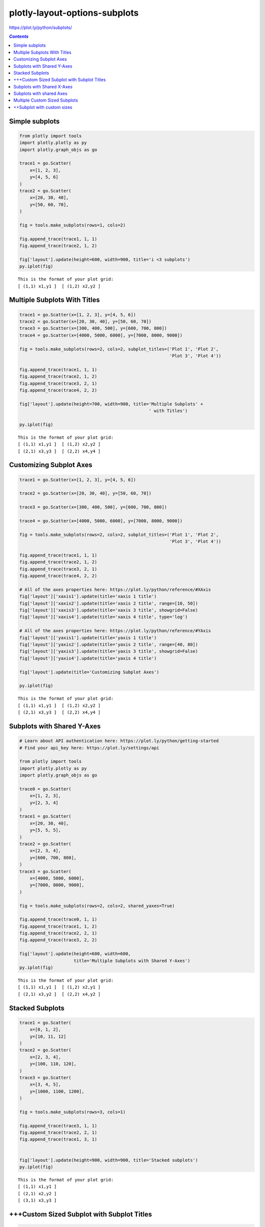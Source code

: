 ##############################
plotly-layout-options-subplots
##############################

https://plot.ly/python/subplots/

.. contents:: `Contents`
   :depth: 2
   :local:


Simple subplots
===============

.. code:: python

    from plotly import tools
    import plotly.plotly as py
    import plotly.graph_objs as go
    
    trace1 = go.Scatter(
        x=[1, 2, 3],
        y=[4, 5, 6]
    )
    trace2 = go.Scatter(
        x=[20, 30, 40],
        y=[50, 60, 70],
    )
    
    fig = tools.make_subplots(rows=1, cols=2)
    
    fig.append_trace(trace1, 1, 1)
    fig.append_trace(trace2, 1, 2)
    
    fig['layout'].update(height=600, width=900, title='i <3 subplots')
    py.iplot(fig)


.. parsed-literal::

    This is the format of your plot grid:
    [ (1,1) x1,y1 ]  [ (1,2) x2,y2 ]
    




.. raw:: html

    <iframe id="igraph" scrolling="no" style="border:none;" seamless="seamless" src="https://plot.ly/~takanori/456.embed" height="600px" width="900px"></iframe>



Multiple Subplots With Titles
=============================

.. code:: python

    trace1 = go.Scatter(x=[1, 2, 3], y=[4, 5, 6])
    trace2 = go.Scatter(x=[20, 30, 40], y=[50, 60, 70])
    trace3 = go.Scatter(x=[300, 400, 500], y=[600, 700, 800])
    trace4 = go.Scatter(x=[4000, 5000, 6000], y=[7000, 8000, 9000])
    
    fig = tools.make_subplots(rows=2, cols=2, subplot_titles=('Plot 1', 'Plot 2',
                                                              'Plot 3', 'Plot 4'))
    
    fig.append_trace(trace1, 1, 1)
    fig.append_trace(trace2, 1, 2)
    fig.append_trace(trace3, 2, 1)
    fig.append_trace(trace4, 2, 2)
    
    fig['layout'].update(height=700, width=900, title='Multiple Subplots' +
                                                      ' with Titles')
    
    py.iplot(fig)


.. parsed-literal::

    This is the format of your plot grid:
    [ (1,1) x1,y1 ]  [ (1,2) x2,y2 ]
    [ (2,1) x3,y3 ]  [ (2,2) x4,y4 ]
    




.. raw:: html

    <iframe id="igraph" scrolling="no" style="border:none;" seamless="seamless" src="https://plot.ly/~takanori/460.embed" height="700px" width="900px"></iframe>



Customizing Subplot Axes
========================

.. code:: python

    trace1 = go.Scatter(x=[1, 2, 3], y=[4, 5, 6])
    
    trace2 = go.Scatter(x=[20, 30, 40], y=[50, 60, 70])
    
    trace3 = go.Scatter(x=[300, 400, 500], y=[600, 700, 800])
    
    trace4 = go.Scatter(x=[4000, 5000, 6000], y=[7000, 8000, 9000])
    
    fig = tools.make_subplots(rows=2, cols=2, subplot_titles=('Plot 1', 'Plot 2',
                                                              'Plot 3', 'Plot 4'))
    
    fig.append_trace(trace1, 1, 1)
    fig.append_trace(trace2, 1, 2)
    fig.append_trace(trace3, 2, 1)
    fig.append_trace(trace4, 2, 2)
    
    # All of the axes properties here: https://plot.ly/python/reference/#XAxis
    fig['layout']['xaxis1'].update(title='xaxis 1 title')
    fig['layout']['xaxis2'].update(title='xaxis 2 title', range=[10, 50])
    fig['layout']['xaxis3'].update(title='xaxis 3 title', showgrid=False)
    fig['layout']['xaxis4'].update(title='xaxis 4 title', type='log')
    
    # All of the axes properties here: https://plot.ly/python/reference/#YAxis
    fig['layout']['yaxis1'].update(title='yaxis 1 title')
    fig['layout']['yaxis2'].update(title='yaxis 2 title', range=[40, 80])
    fig['layout']['yaxis3'].update(title='yaxis 3 title', showgrid=False)
    fig['layout']['yaxis4'].update(title='yaxis 4 title')
    
    fig['layout'].update(title='Customizing Subplot Axes')
    
    py.iplot(fig)


.. parsed-literal::

    This is the format of your plot grid:
    [ (1,1) x1,y1 ]  [ (1,2) x2,y2 ]
    [ (2,1) x3,y3 ]  [ (2,2) x4,y4 ]
    




.. raw:: html

    <iframe id="igraph" scrolling="no" style="border:none;" seamless="seamless" src="https://plot.ly/~takanori/462.embed" height="525px" width="100%"></iframe>



Subplots with Shared Y-Axes
===========================

.. code:: python

    # Learn about API authentication here: https://plot.ly/python/getting-started
    # Find your api_key here: https://plot.ly/settings/api
    
    from plotly import tools
    import plotly.plotly as py
    import plotly.graph_objs as go
    
    trace0 = go.Scatter(
        x=[1, 2, 3],
        y=[2, 3, 4]
    )
    trace1 = go.Scatter(
        x=[20, 30, 40],
        y=[5, 5, 5],
    )
    trace2 = go.Scatter(
        x=[2, 3, 4],
        y=[600, 700, 800],
    )
    trace3 = go.Scatter(
        x=[4000, 5000, 6000],
        y=[7000, 8000, 9000],
    )
    
    fig = tools.make_subplots(rows=2, cols=2, shared_yaxes=True)
    
    fig.append_trace(trace0, 1, 1)
    fig.append_trace(trace1, 1, 2)
    fig.append_trace(trace2, 2, 1)
    fig.append_trace(trace3, 2, 2)
    
    fig['layout'].update(height=600, width=600,
                         title='Multiple Subplots with Shared Y-Axes')
    py.iplot(fig)


.. parsed-literal::

    This is the format of your plot grid:
    [ (1,1) x1,y1 ]  [ (1,2) x2,y1 ]
    [ (2,1) x3,y2 ]  [ (2,2) x4,y2 ]
    




.. raw:: html

    <iframe id="igraph" scrolling="no" style="border:none;" seamless="seamless" src="https://plot.ly/~takanori/464.embed" height="600px" width="600px"></iframe>



Stacked Subplots
================

.. code:: python

    trace1 = go.Scatter(
        x=[0, 1, 2],
        y=[10, 11, 12]
    )
    trace2 = go.Scatter(
        x=[2, 3, 4],
        y=[100, 110, 120],
    )
    trace3 = go.Scatter(
        x=[3, 4, 5],
        y=[1000, 1100, 1200],
    )
    
    fig = tools.make_subplots(rows=3, cols=1)
    
    fig.append_trace(trace3, 1, 1)
    fig.append_trace(trace2, 2, 1)
    fig.append_trace(trace1, 3, 1)
    
    
    fig['layout'].update(height=900, width=900, title='Stacked subplots')
    py.iplot(fig)


.. parsed-literal::

    This is the format of your plot grid:
    [ (1,1) x1,y1 ]
    [ (2,1) x2,y2 ]
    [ (3,1) x3,y3 ]
    




.. raw:: html

    <iframe id="igraph" scrolling="no" style="border:none;" seamless="seamless" src="https://plot.ly/~takanori/468.embed" height="900px" width="900px"></iframe>



+++Custom Sized Subplot with Subplot Titles
===========================================

.. code:: python

    from plotly import tools
    import plotly.plotly as py
    import plotly.graph_objs as go
    
    trace0 = go.Scatter(
        x=[1, 2],
        y=[1, 2]
    )
    trace1 = go.Scatter(
        x=[1, 2],
        y=[1, 2]
    )
    trace2 = go.Scatter(
        x=[1, 2, 3],
        y=[2, 1, 2]
    )
    fig = tools.make_subplots(rows=2, cols=2, specs=[[{}, {}], [{'colspan': 2}, None]],
                              subplot_titles=('First Subplot','Second Subplot', 'Third Subplot'))
    
    fig.append_trace(trace0, 1, 1)
    fig.append_trace(trace1, 1, 2)
    fig.append_trace(trace2, 2, 1)
    
    fig['layout'].update(showlegend=False, title='Specs with Subplot Title')
    py.iplot(fig, filename='specs')


.. parsed-literal::

    This is the format of your plot grid:
    [ (1,1) x1,y1 ]  [ (1,2) x2,y2 ]
    [ (2,1) x3,y3           -      ]
    




.. raw:: html

    <iframe id="igraph" scrolling="no" style="border:none;" seamless="seamless" src="https://plot.ly/~takanori/470.embed" height="525px" width="100%"></iframe>



Subplots with Shared X-Axes
===========================

.. code:: python

    trace1 = go.Scatter(
        x=[0, 1, 2],
        y=[10, 11, 12]
    )
    trace2 = go.Scatter(
        x=[2, 3, 4],
        y=[100, 110, 120],
    )
    trace3 = go.Scatter(
        x=[3, 4, 5],
        y=[1000, 1100, 1200],
    )
    fig = tools.make_subplots(rows=3, cols=1, specs=[[{}], [{}], [{}]],
                              shared_xaxes=True, shared_yaxes=True,
                              vertical_spacing=0.001)
    fig.append_trace(trace1, 3, 1)
    fig.append_trace(trace2, 2, 1)
    fig.append_trace(trace3, 1, 1)
    
    fig['layout'].update(height=600, width=600, title='Stacked Subplots with Shared X-Axes')
    py.iplot(fig)


.. parsed-literal::

    This is the format of your plot grid:
    [ (1,1) x1,y1 ]
    [ (2,1) x1,y2 ]
    [ (3,1) x1,y3 ]
    




.. raw:: html

    <iframe id="igraph" scrolling="no" style="border:none;" seamless="seamless" src="https://plot.ly/~takanori/472.embed" height="600px" width="600px"></iframe>



Subplots with shared Axes
=========================

.. code:: python

    trace1 = go.Scatter(
        x=[1, 2, 3],
        y=[2, 3, 4]
    )
    trace2 = go.Scatter(
        x=[20, 30, 40],
        y=[5, 5, 5],
        xaxis='x2',
        yaxis='y'
    )
    trace3 = go.Scatter(
        x=[2, 3, 4],
        y=[600, 700, 800],
        xaxis='x',
        yaxis='y3'
    )
    trace4 = go.Scatter(
        x=[4000, 5000, 6000],
        y=[7000, 8000, 9000],
        xaxis='x4',
        yaxis='y4'
    )
    data = [trace1, trace2, trace3, trace4]
    layout = go.Layout(
        xaxis=dict(
            domain=[0, 0.45]
        ),
        yaxis=dict(
            domain=[0, 0.45]
        ),
        xaxis2=dict(
            domain=[0.55, 1]
        ),
        xaxis4=dict(
            domain=[0.55, 1],
            anchor='y4'
        ),
        yaxis3=dict(
            domain=[0.55, 1]
        ),
        yaxis4=dict(
            domain=[0.55, 1],
            anchor='x4'
        )
    )
    fig = go.Figure(data=data, layout=layout)
    py.iplot(fig)




.. raw:: html

    <iframe id="igraph" scrolling="no" style="border:none;" seamless="seamless" src="https://plot.ly/~takanori/478.embed" height="525px" width="100%"></iframe>



Multiple Custom Sized Subplots
==============================

.. code:: python

    trace1 = go.Scatter(x=[1, 2], y=[1, 2], name='(1,1)')
    trace2 = go.Scatter(x=[1, 2], y=[1, 2], name='(1,2)')
    trace3 = go.Scatter(x=[1, 2], y=[1, 2], name='(2,1)')
    trace4 = go.Scatter(x=[1, 2], y=[1, 2], name='(3,1)')
    trace5 = go.Scatter(x=[1, 2], y=[1, 2], name='(5,1)')
    trace6 = go.Scatter(x=[1, 2], y=[1, 2], name='(5,2)')
    
    fig = tools.make_subplots(rows=5, cols=2,
                              specs=[[{}, {'rowspan': 2}],
                                     [{}, None],
                                     [{'rowspan': 2, 'colspan': 2}, None],
                                     [None, None],
                                     [{}, {}]],
                              print_grid=True)
    
    fig.append_trace(trace1, 1, 1)
    fig.append_trace(trace2, 1, 2)
    fig.append_trace(trace3, 2, 1)
    fig.append_trace(trace4, 3, 1)
    fig.append_trace(trace5, 5, 1)
    fig.append_trace(trace6, 5, 2)
    
    fig['layout'].update(height=600, width=600, title='specs examples')
    py.iplot(fig)


.. parsed-literal::

    This is the format of your plot grid:
    [ (1,1) x1,y1 ]  [ (1,2) x2,y2 ]
    [ (2,1) x3,y3 ]         |       
    [ (3,1) x4,y4           -      ]
           |                |       
    [ (5,1) x5,y5 ]  [ (5,2) x6,y6 ]
    




.. raw:: html

    <iframe id="igraph" scrolling="no" style="border:none;" seamless="seamless" src="https://plot.ly/~takanori/474.embed" height="600px" width="600px"></iframe>



++Subplot with custom sizes
===========================

.. code:: python

    trace1 = go.Scatter(
        x=[1, 2, 3],
        y=[4, 5, 6]
    )
    trace2 = go.Scatter(
        x=[20, 30, 40],
        y=[50, 60, 70],
        xaxis='x2',
        yaxis='y2'
    )
    data = [trace1, trace2]
    layout = go.Layout(
        xaxis=dict(
            domain=[0, 0.7]
        ),
        xaxis2=dict(
            domain=[0.8, 1]
        ),
        yaxis2=dict(
            anchor='x2'
        )
    )
    fig = go.Figure(data=data, layout=layout)
    py.iplot(fig)




.. raw:: html

    <iframe id="igraph" scrolling="no" style="border:none;" seamless="seamless" src="https://plot.ly/~takanori/476.embed" height="525px" width="100%"></iframe>




